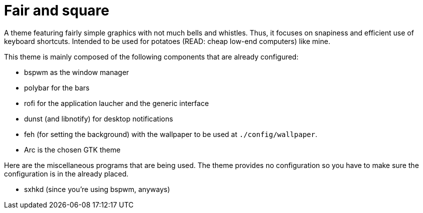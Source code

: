 = Fair and square

A theme featuring fairly simple graphics with not much bells and whistles.
Thus, it focuses on snapiness and efficient use of keyboard shortcuts.
Intended to be used for potatoes (READ: cheap low-end computers) like mine.

This theme is mainly composed of the following components that are already configured:

- bspwm as the window manager
- polybar for the bars
- rofi for the application laucher and the generic interface
- dunst (and libnotify) for desktop notifications
- feh (for setting the background) with the wallpaper to be used at `./config/wallpaper`.
- Arc is the chosen GTK theme

Here are the miscellaneous programs that are being used.
The theme provides no configuration so you have to make sure the configuration is in the already placed.

- sxhkd (since you're using bspwm, anyways)

